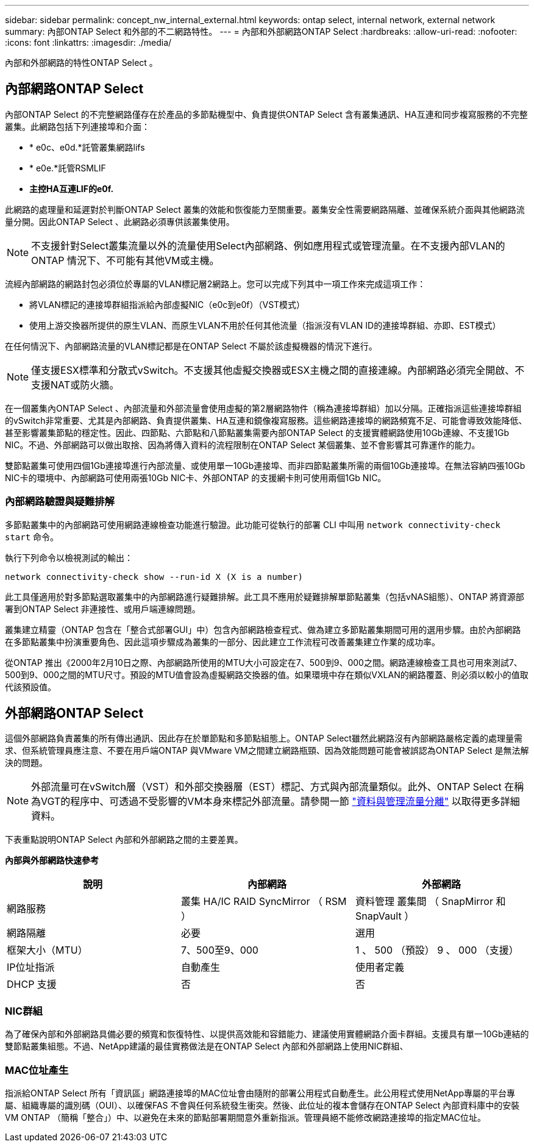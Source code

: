 ---
sidebar: sidebar 
permalink: concept_nw_internal_external.html 
keywords: ontap select, internal network, external network 
summary: 內部ONTAP Select 和外部的不二網路特性。 
---
= 內部和外部網路ONTAP Select
:hardbreaks:
:allow-uri-read: 
:nofooter: 
:icons: font
:linkattrs: 
:imagesdir: ./media/


[role="lead"]
內部和外部網路的特性ONTAP Select 。



== 內部網路ONTAP Select

內部ONTAP Select 的不完整網路僅存在於產品的多節點機型中、負責提供ONTAP Select 含有叢集通訊、HA互連和同步複寫服務的不完整叢集。此網路包括下列連接埠和介面：

* * e0c、e0d.*託管叢集網路lifs
* * e0e.*託管RSMLIF
* *主控HA互連LIF的e0f.*


此網路的處理量和延遲對於判斷ONTAP Select 叢集的效能和恢復能力至關重要。叢集安全性需要網路隔離、並確保系統介面與其他網路流量分開。因此ONTAP Select 、此網路必須專供該叢集使用。


NOTE: 不支援針對Select叢集流量以外的流量使用Select內部網路、例如應用程式或管理流量。在不支援內部VLAN的ONTAP 情況下、不可能有其他VM或主機。

流經內部網路的網路封包必須位於專屬的VLAN標記層2網路上。您可以完成下列其中一項工作來完成這項工作：

* 將VLAN標記的連接埠群組指派給內部虛擬NIC（e0c到e0f）（VST模式）
* 使用上游交換器所提供的原生VLAN、而原生VLAN不用於任何其他流量（指派沒有VLAN ID的連接埠群組、亦即、EST模式）


在任何情況下、內部網路流量的VLAN標記都是在ONTAP Select 不屬於該虛擬機器的情況下進行。


NOTE: 僅支援ESX標準和分散式vSwitch。不支援其他虛擬交換器或ESX主機之間的直接連線。內部網路必須完全開啟、不支援NAT或防火牆。

在一個叢集內ONTAP Select 、內部流量和外部流量會使用虛擬的第2層網路物件（稱為連接埠群組）加以分隔。正確指派這些連接埠群組的vSwitch非常重要、尤其是內部網路、負責提供叢集、HA互連和鏡像複寫服務。這些網路連接埠的網路頻寬不足、可能會導致效能降低、甚至影響叢集節點的穩定性。因此、四節點、六節點和八節點叢集需要內部ONTAP Select 的支援實體網路使用10Gb連線、不支援1Gb NIC。不過、外部網路可以做出取捨、因為將傳入資料的流程限制在ONTAP Select 某個叢集、並不會影響其可靠運作的能力。

雙節點叢集可使用四個1Gb連接埠進行內部流量、或使用單一10Gb連接埠、而非四節點叢集所需的兩個10Gb連接埠。在無法容納四張10Gb NIC卡的環境中、內部網路可使用兩張10Gb NIC卡、外部ONTAP 的支援網卡則可使用兩個1Gb NIC。



=== 內部網路驗證與疑難排解

多節點叢集中的內部網路可使用網路連線檢查功能進行驗證。此功能可從執行的部署 CLI 中叫用 `network connectivity-check start` 命令。

執行下列命令以檢視測試的輸出：

[listing]
----
network connectivity-check show --run-id X (X is a number)
----
此工具僅適用於對多節點選取叢集中的內部網路進行疑難排解。此工具不應用於疑難排解單節點叢集（包括vNAS組態）、ONTAP 將資源部署到ONTAP Select 非連接性、或用戶端連線問題。

叢集建立精靈（ONTAP 包含在「整合式部署GUI」中）包含內部網路檢查程式、做為建立多節點叢集期間可用的選用步驟。由於內部網路在多節點叢集中扮演重要角色、因此這項步驟成為叢集的一部分、因此建立工作流程可改善叢集建立作業的成功率。

從ONTAP 推出《2000年2月10日之際、內部網路所使用的MTU大小可設定在7、500到9、000之間。網路連線檢查工具也可用來測試7、500到9、000之間的MTU尺寸。預設的MTU值會設為虛擬網路交換器的值。如果環境中存在類似VXLAN的網路覆蓋、則必須以較小的值取代該預設值。



== 外部網路ONTAP Select

這個外部網路負責叢集的所有傳出通訊、因此存在於單節點和多節點組態上。ONTAP Select雖然此網路沒有內部網路嚴格定義的處理量需求、但系統管理員應注意、不要在用戶端ONTAP 與VMware VM之間建立網路瓶頸、因為效能問題可能會被誤認為ONTAP Select 是無法解決的問題。


NOTE: 外部流量可在vSwitch層（VST）和外部交換器層（EST）標記、方式與內部流量類似。此外、ONTAP Select 在稱為VGT的程序中、可透過不受影響的VM本身來標記外部流量。請參閱一節 link:concept_nw_data_mgmt_separation.html["資料與管理流量分離"] 以取得更多詳細資料。

下表重點說明ONTAP Select 內部和外部網路之間的主要差異。

*內部與外部網路快速參考*

[cols="3*"]
|===
| 說明 | 內部網路 | 外部網路 


| 網路服務 | 叢集
HA/IC
RAID SyncMirror （ RSM ） | 資料管理
叢集間
 （ SnapMirror 和 SnapVault ） 


| 網路隔離 | 必要 | 選用 


| 框架大小（MTU） | 7、500至9、000 | 1 、 500 （預設）
9 、 000 （支援） 


| IP位址指派 | 自動產生 | 使用者定義 


| DHCP 支援 | 否 | 否 
|===


=== NIC群組

為了確保內部和外部網路具備必要的頻寬和恢復特性、以提供高效能和容錯能力、建議使用實體網路介面卡群組。支援具有單一10Gb連結的雙節點叢集組態。不過、NetApp建議的最佳實務做法是在ONTAP Select 內部和外部網路上使用NIC群組、



=== MAC位址產生

指派給ONTAP Select 所有「資訊區」網路連接埠的MAC位址會由隨附的部署公用程式自動產生。此公用程式使用NetApp專屬的平台專屬、組織專屬的識別碼（OUI）、以確保FAS 不會與任何系統發生衝突。然後、此位址的複本會儲存在ONTAP Select 內部資料庫中的安裝VM ONTAP （簡稱「整合」）中、以避免在未來的節點部署期間意外重新指派。管理員絕不能修改網路連接埠的指定MAC位址。

